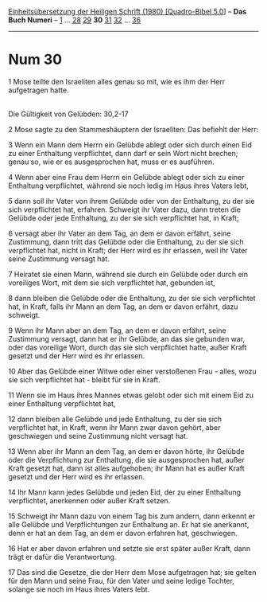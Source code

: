 :PROPERTIES:
:ID:       5cc5a7ae-4c24-4f1e-ae46-0d9243f3f8e9
:END:
<<navbar>>
[[../index.html][Einheitsübersetzung der Heiligen Schrift (1980)
[Quadro-Bibel 5.0]]] -- *Das Buch Numeri* -- [[file:Num_1.html][1]] ...
[[file:Num_28.html][28]] [[file:Num_29.html][29]] *30*
[[file:Num_31.html][31]] [[file:Num_32.html][32]] ...
[[file:Num_36.html][36]]

--------------

* Num 30
  :PROPERTIES:
  :CUSTOM_ID: num-30
  :END:

<<verses>>

<<v1>>
1 Mose teilte den Israeliten alles genau so mit, wie es ihm der Herr
aufgetragen hatte.\\
\\

<<v2>>
**** Die Gültigkeit von Gelübden: 30,2-17
     :PROPERTIES:
     :CUSTOM_ID: die-gültigkeit-von-gelübden-302-17
     :END:
2 Mose sagte zu den Stammeshäuptern der Israeliten: Das befiehlt der
Herr:

<<v3>>
3 Wenn ein Mann dem Herrn ein Gelübde ablegt oder sich durch einen Eid
zu einer Enthaltung verpflichtet, dann darf er sein Wort nicht brechen;
genau so, wie er es ausgesprochen hat, muss er es ausführen.

<<v4>>
4 Wenn aber eine Frau dem Herrn ein Gelübde ablegt oder sich zu einer
Enthaltung verpflichtet, während sie noch ledig im Haus ihres Vaters
lebt,

<<v5>>
5 dann soll ihr Vater von ihrem Gelübde oder von der Enthaltung, zu der
sie sich verpflichtet hat, erfahren. Schweigt ihr Vater dazu, dann
treten die Gelübde oder jede Enthaltung, zu der sie sich verpflichtet
hat, in Kraft;

<<v6>>
6 versagt aber ihr Vater an dem Tag, an dem er davon erfährt, seine
Zustimmung, dann tritt das Gelübde oder die Enthaltung, zu der sie sich
verpflichtet hat, nicht in Kraft; der Herr wird es ihr erlassen, weil
ihr Vater seine Zustimmung versagt hat.

<<v7>>
7 Heiratet sie einen Mann, während sie durch ein Gelübde oder durch ein
voreiliges Wort, mit dem sie sich verpflichtet hat, gebunden ist,

<<v8>>
8 dann bleiben die Gelübde oder die Enthaltung, zu der sie sich
verpflichtet hat, in Kraft, falls ihr Mann an dem Tag, an dem er davon
erfährt, dazu schweigt.

<<v9>>
9 Wenn ihr Mann aber an dem Tag, an dem er davon erfährt, seine
Zustimmung versagt, dann hat er ihr Gelübde, an das sie gebunden war,
oder das voreilige Wort, durch das sie sich verpflichtet hatte, außer
Kraft gesetzt und der Herr wird es ihr erlassen.

<<v10>>
10 Aber das Gelübde einer Witwe oder einer verstoßenen Frau - alles,
wozu sie sich verpflichtet hat - bleibt für sie in Kraft.

<<v11>>
11 Wenn sie im Haus ihres Mannes etwas gelobt oder sich mit einem Eid zu
einer Enthaltung verpflichtet hat,

<<v12>>
12 dann bleiben alle Gelübde und jede Enthaltung, zu der sie sich
verpflichtet hat, in Kraft, wenn ihr Mann zwar davon gehört, aber
geschwiegen und seine Zustimmung nicht versagt hat.

<<v13>>
13 Wenn aber ihr Mann an dem Tag, an dem er davon hörte, ihr Gelübde
oder die Verpflichtung zur Enthaltung, die sie ausgesprochen hat, außer
Kraft gesetzt hat, dann ist alles aufgehoben; ihr Mann hat es außer
Kraft gesetzt und der Herr wird es ihr erlassen.

<<v14>>
14 Ihr Mann kann jedes Gelübde und jeden Eid, der zu einer Enthaltung
verpflichtet, anerkennen oder außer Kraft setzen.

<<v15>>
15 Schweigt ihr Mann dazu von einem Tag bis zum andern, dann erkennt er
alle Gelübde und Verpflichtungen zur Enthaltung an. Er hat sie
anerkannt, denn er hat an dem Tag, an dem er davon erfahren hat,
geschwiegen.

<<v16>>
16 Hat er aber davon erfahren und setzte sie erst später außer Kraft,
dann trägt er dafür die Verantwortung.

<<v17>>
17 Das sind die Gesetze, die der Herr dem Mose aufgetragen hat; sie
gelten für den Mann und seine Frau, für den Vater und seine ledige
Tochter, solange sie noch im Haus ihres Vaters lebt.\\
\\
